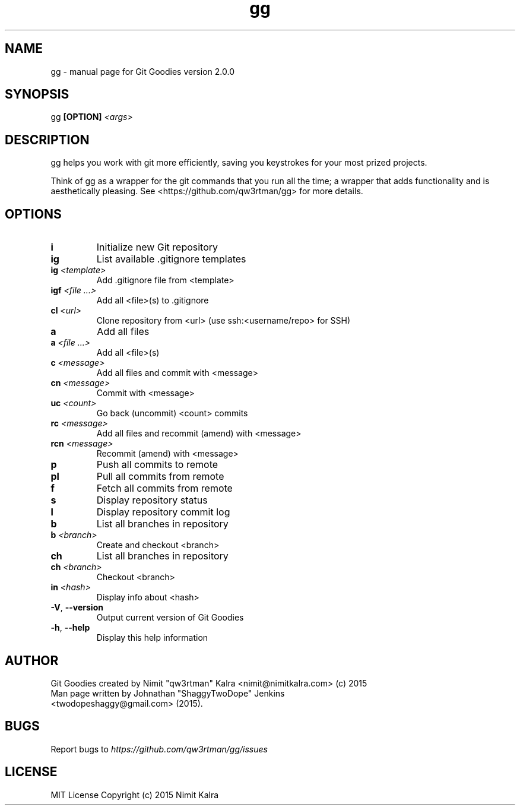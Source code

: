 .TH gg "1" "October 2015" "Git Goodies version 2.0.0" "User Commands"
.SH NAME
gg \- manual page for Git Goodies version 2.0.0
.SH SYNOPSIS
gg \fB[OPTION]\fR \fI<args>\fR
.SH DESCRIPTION

gg helps you work with git more efficiently, saving you keystrokes for your most prized projects.

Think of gg as a wrapper for the git commands that you run all the time; a wrapper that adds functionality and is aesthetically pleasing.
See <https://github.com/qw3rtman/gg> for more details.
.IP
.SH OPTIONS
.TP
\fBi\fR
Initialize new Git repository
.TP
\fBig\fR
List available .gitignore templates
.TP
\fBig\fR \fI<template>\fR
Add .gitignore file from <template>
.TP
\fBigf\fR \fI<file ...>\fR
Add all <file>(s) to .gitignore
.TP
\fBcl\fR \fI<url>\fR
Clone repository from <url> (use ssh:<username/repo> for SSH)
.TP
\fBa\fR
Add all files
.TP
\fBa\fR \fI<file ...>\fR
Add all <file>(s)
.TP
\fBc\fR \fI<message>\fR
Add all files and commit with <message>
.TP
\fBcn\fR \fI<message>\fR
Commit with <message>
.TP
\fBuc\fR \fI<count>\fR
Go back (uncommit) <count> commits
.TP
\fBrc\fR \fI<message>\fR
Add all files and recommit (amend) with <message>
.TP
\fBrcn\fR \fI<message>\fR
Recommit (amend) with <message>
.TP
\fBp\fR
Push all commits to remote
.TP
\fBpl\fR
Pull all commits from remote
.TP
\fBf\fR
Fetch all commits from remote
.TP
\fBs\fR
Display repository status
.TP
\fBl\fR
Display repository commit log
.TP
\fBb\fR
List all branches in repository
.TP
\fBb\fR \fI<branch>\fR
Create and checkout <branch>
.TP
\fBch\fR
List all branches in repository
.TP
\fBch\fR \fI<branch>\fR
Checkout <branch>
.TP
\fBin\fR \fI<hash>\fR
Display info about <hash>
.TP
\fB\-V\fR, \fB\-\-version\fR
Output current version of Git Goodies
.TP
\fB\-h\fR, \fB\-\-help\fR
Display this help information
.PP

.SH AUTHOR
Git Goodies created by Nimit "qw3rtman" Kalra <nimit@nimitkalra.com> (c) 2015
.TP
Man page written by Johnathan "ShaggyTwoDope" Jenkins <twodopeshaggy@gmail.com> (2015).
.SH BUGS
Report bugs to \fIhttps://github.com/qw3rtman/gg/issues\fR
.SH LICENSE
MIT License
Copyright (c) 2015 Nimit Kalra
